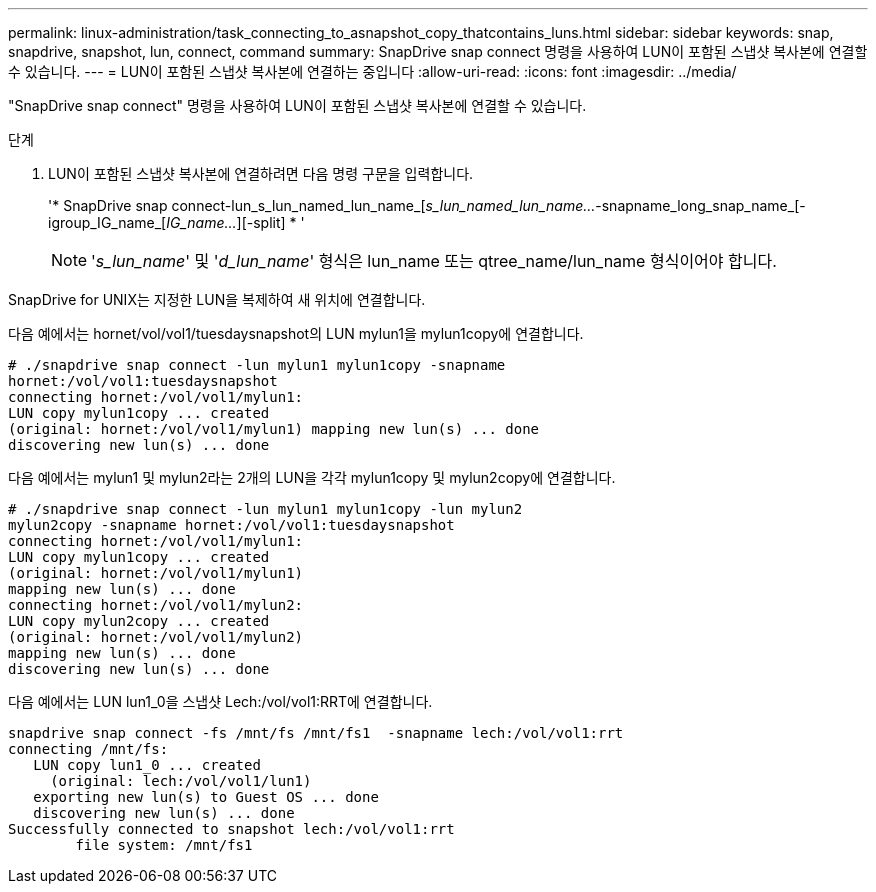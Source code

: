 ---
permalink: linux-administration/task_connecting_to_asnapshot_copy_thatcontains_luns.html 
sidebar: sidebar 
keywords: snap, snapdrive, snapshot, lun, connect, command 
summary: SnapDrive snap connect 명령을 사용하여 LUN이 포함된 스냅샷 복사본에 연결할 수 있습니다. 
---
= LUN이 포함된 스냅샷 복사본에 연결하는 중입니다
:allow-uri-read: 
:icons: font
:imagesdir: ../media/


[role="lead"]
"SnapDrive snap connect" 명령을 사용하여 LUN이 포함된 스냅샷 복사본에 연결할 수 있습니다.

.단계
. LUN이 포함된 스냅샷 복사본에 연결하려면 다음 명령 구문을 입력합니다.
+
'* SnapDrive snap connect-lun_s_lun_named_lun_name_[[-lun]_s_lun_named_lun_name..._-snapname_long_snap_name_[-igroup_IG_name_[_IG_name..._][-split] * '

+

NOTE: '_s_lun_name_' 및 '_d_lun_name_' 형식은 lun_name 또는 qtree_name/lun_name 형식이어야 합니다.



SnapDrive for UNIX는 지정한 LUN을 복제하여 새 위치에 연결합니다.

다음 예에서는 hornet/vol/vol1/tuesdaysnapshot의 LUN mylun1을 mylun1copy에 연결합니다.

[listing]
----
# ./snapdrive snap connect -lun mylun1 mylun1copy -snapname
hornet:/vol/vol1:tuesdaysnapshot
connecting hornet:/vol/vol1/mylun1:
LUN copy mylun1copy ... created
(original: hornet:/vol/vol1/mylun1) mapping new lun(s) ... done
discovering new lun(s) ... done
----
다음 예에서는 mylun1 및 mylun2라는 2개의 LUN을 각각 mylun1copy 및 mylun2copy에 연결합니다.

[listing]
----
# ./snapdrive snap connect -lun mylun1 mylun1copy -lun mylun2
mylun2copy -snapname hornet:/vol/vol1:tuesdaysnapshot
connecting hornet:/vol/vol1/mylun1:
LUN copy mylun1copy ... created
(original: hornet:/vol/vol1/mylun1)
mapping new lun(s) ... done
connecting hornet:/vol/vol1/mylun2:
LUN copy mylun2copy ... created
(original: hornet:/vol/vol1/mylun2)
mapping new lun(s) ... done
discovering new lun(s) ... done
----
다음 예에서는 LUN lun1_0을 스냅샷 Lech:/vol/vol1:RRT에 연결합니다.

[listing]
----

snapdrive snap connect -fs /mnt/fs /mnt/fs1  -snapname lech:/vol/vol1:rrt
connecting /mnt/fs:
   LUN copy lun1_0 ... created
     (original: lech:/vol/vol1/lun1)
   exporting new lun(s) to Guest OS ... done
   discovering new lun(s) ... done
Successfully connected to snapshot lech:/vol/vol1:rrt
        file system: /mnt/fs1
----